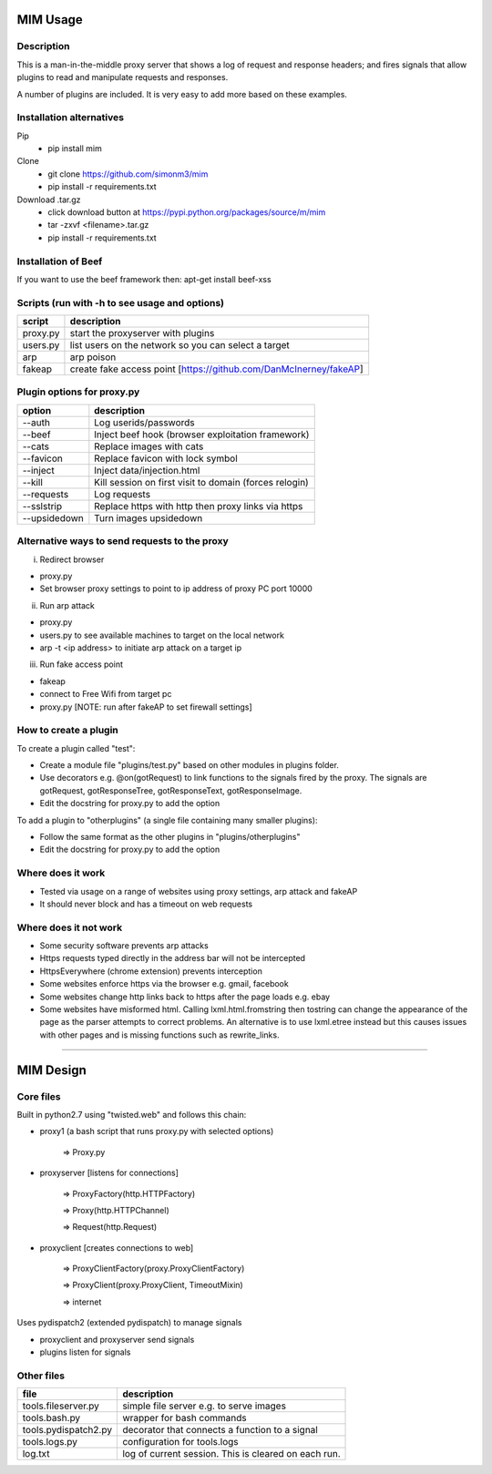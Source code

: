 MIM Usage
=========

Description
-----------

This is a man-in-the-middle proxy server that shows a log of request and response headers; and fires signals that allow plugins to read and manipulate requests and responses.

A number of plugins are included. It is very easy to add more based on these examples.

Installation alternatives
-------------------------

Pip
	* pip install mim

Clone
	* git clone https://github.com/simonm3/mim
	* pip install -r requirements.txt

Download .tar.gz
	* click download button at https://pypi.python.org/packages/source/m/mim
	* tar -zxvf <filename>.tar.gz
	* pip install -r requirements.txt

Installation of Beef
--------------------

If you want to use the beef framework then: apt-get install beef-xss

Scripts (run with -h to see usage and options)
----------------------------------------------

============== =================================
script			description
============== =================================
proxy.py      	start the proxyserver with plugins
users.py		list users on the network so you can select a target
arp		arp poison
fakeap 		create fake access point [https://github.com/DanMcInerney/fakeAP]

============== =================================

Plugin options for proxy.py
---------------------------

============== ==================================================
option			description
============== ==================================================
--auth			  Log userids/passwords
--beef            Inject beef hook (browser exploitation framework)
--cats            Replace images with cats
--favicon         Replace favicon with lock symbol
--inject          Inject data/injection.html
--kill            Kill session on first visit to domain (forces relogin)
--requests        Log requests
--sslstrip        Replace https with http then proxy links via https
--upsidedown      Turn images upsidedown

============== ==================================================

Alternative ways to send requests to the proxy
----------------------------------------------

i. Redirect browser

* proxy.py
* Set browser proxy settings to point to ip address of proxy PC port 10000

ii. Run arp attack

* proxy.py
* users.py to see available machines to target on the local network
* arp -t <ip address> to initiate arp attack on a target ip

iii. Run fake access point
	
* fakeap
* connect to Free Wifi from target pc
* proxy.py [NOTE: run after fakeAP to set firewall settings]

How to create a plugin
----------------------

To create a plugin called "test":

* Create a module file "plugins/test.py" based on other modules in plugins folder.
* Use decorators e.g. @on(gotRequest) to link functions to the signals fired by the proxy. The signals are gotRequest, gotResponseTree, gotResponseText, gotResponseImage.
* Edit the docstring for proxy.py to add the option

To add a plugin to "otherplugins" (a single file containing many smaller plugins):

* Follow the same format as the other plugins in "plugins/otherplugins"
* Edit the docstring for proxy.py to add the option

Where does it work
------------------

* Tested via usage on a range of websites using proxy settings, arp attack and fakeAP
* It should never block and has a timeout on web requests

Where does it not work
----------------------

* Some security software prevents arp attacks
* Https requests typed directly in the address bar will not be intercepted
* HttpsEverywhere (chrome extension) prevents interception
* Some websites enforce https via the browser e.g. gmail, facebook
* Some websites change http links back to https after the page loads e.g. ebay
* Some websites have misformed html. Calling lxml.html.fromstring then tostring can change the appearance of the page as the parser attempts to correct problems. An alternative is to use lxml.etree instead but this causes issues with other pages and is missing functions such as rewrite_links.

-----

MIM Design
==========

Core files
----------

Built in python2.7 using "twisted.web" and follows this chain:

* proxy1 (a bash script that runs proxy.py with selected options)

   => Proxy.py

* proxyserver [listens for connections]

   => ProxyFactory(http.HTTPFactory)

   => Proxy(http.HTTPChannel)

   => Request(http.Request)

* proxyclient [creates connections to web]

   => ProxyClientFactory(proxy.ProxyClientFactory)

   => ProxyClient(proxy.ProxyClient, TimeoutMixin)

   => internet

Uses pydispatch2 (extended pydispatch) to manage signals

* proxyclient and proxyserver send signals
* plugins listen for signals

Other files
-----------

==================== ======================================
file			     description
==================== ======================================
tools.fileserver.py	 simple file server e.g. to serve images
tools.bash.py		 wrapper for bash commands
tools.pydispatch2.py decorator that connects a function to a signal
tools.logs.py		 configuration for tools.logs
log.txt			     log of current session. This is cleared on each run.

==================== ======================================

